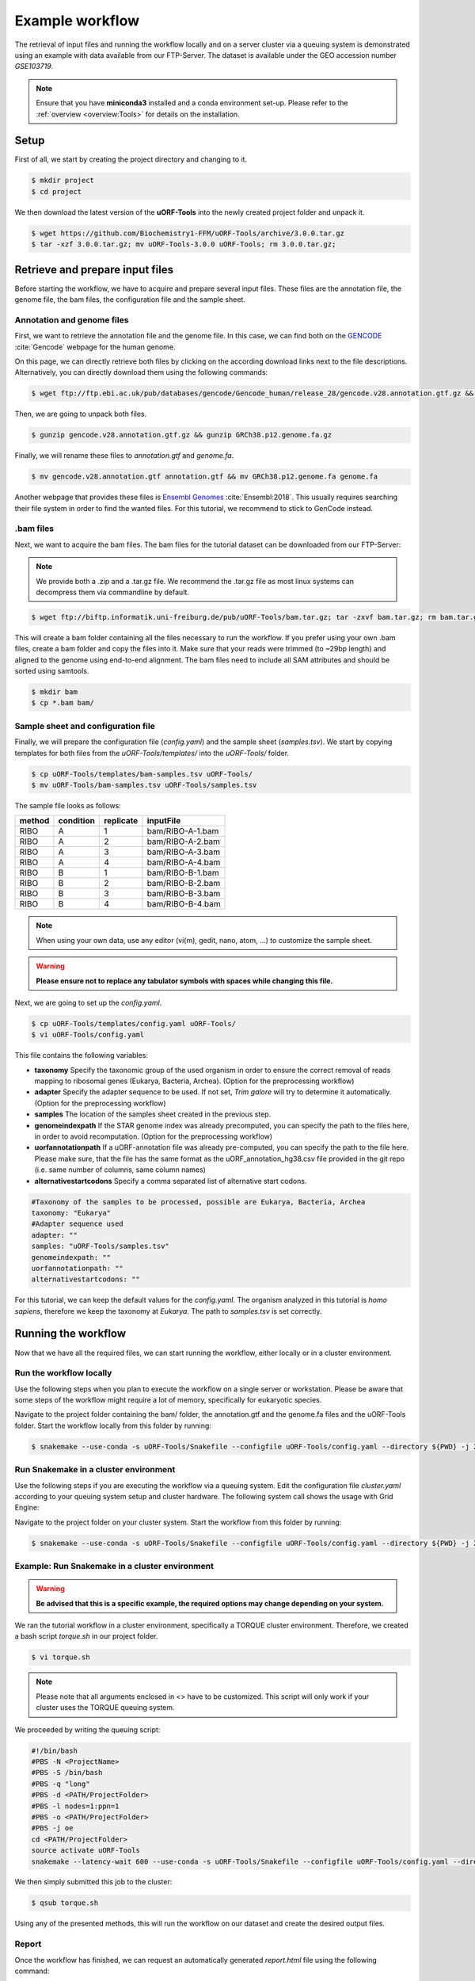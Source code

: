 .. _example-workflow:

################
Example workflow
################

The retrieval of input files and running the workflow locally and on a server cluster via a queuing system is demonstrated using an example with data available from our FTP-Server.
The dataset is available under the GEO accession number *GSE103719*.

.. note:: Ensure that you have **miniconda3** installed and a conda environment set-up. Please refer to the :ref:`overview <overview:Tools>` for details on the installation.

Setup
=====
First of all, we start by creating the project directory and changing to it.

.. code-block:: bash

    $ mkdir project
    $ cd project

We then download the latest version of the **uORF-Tools** into the newly created project folder and unpack it.

.. code-block:: bash

    $ wget https://github.com/Biochemistry1-FFM/uORF-Tools/archive/3.0.0.tar.gz
    $ tar -xzf 3.0.0.tar.gz; mv uORF-Tools-3.0.0 uORF-Tools; rm 3.0.0.tar.gz;

Retrieve and prepare input files
================================

Before starting the workflow, we have to acquire and prepare several input files. These files are the annotation file, the genome file, the bam files, the configuration file and the sample sheet.

Annotation and genome files
***************************
First, we want to retrieve the annotation file and the genome file. In this case, we can find both on the `GENCODE <https://www.gencodegenes.org/human/>`_ :cite:`Gencode` webpage for the human genome.

.. image:: images/GenCode_download.png
    :scale: 50%
    :align: center

On this page, we can directly retrieve both files by clicking on the according download links next to the file descriptions. Alternatively, you can directly download them using the following commands:

.. code-block:: bash

    $ wget ftp://ftp.ebi.ac.uk/pub/databases/gencode/Gencode_human/release_28/gencode.v28.annotation.gtf.gz && wget ftp://ftp.ebi.ac.uk/pub/databases/gencode/Gencode_human/release_28/GRCh38.p12.genome.fa.gz

Then, we are going to unpack both files.

.. code-block:: bash

    $ gunzip gencode.v28.annotation.gtf.gz && gunzip GRCh38.p12.genome.fa.gz

Finally, we will rename these files to *annotation.gtf* and *genome.fa*.

.. code-block:: bash

    $ mv gencode.v28.annotation.gtf annotation.gtf && mv GRCh38.p12.genome.fa genome.fa

Another webpage that provides these files is `Ensembl Genomes <http://www.ensembl.org/Homo_sapiens/Info/Index>`_ :cite:`Ensembl:2018`. This usually requires searching their file system in order to find the wanted files. For this tutorial, we recommend to stick to GenCode instead.

.bam files
**********

Next, we want to acquire the bam files. The bam files for the tutorial dataset can be downloaded from our FTP-Server:

.. note:: We provide both a .zip and a .tar.gz file. We recommend the .tar.gz file as most linux systems can decompress them via commandline by default.

.. code-block:: bash

    $ wget ftp://biftp.informatik.uni-freiburg.de/pub/uORF-Tools/bam.tar.gz; tar -zxvf bam.tar.gz; rm bam.tar.gz;

This will create a bam folder containing all the files necessary to run the workflow.
If you prefer using your own .bam files, create a bam folder and copy the files into it. Make sure that your reads were trimmed (to ~29bp length) and aligned to the genome using end-to-end alignment. The bam files need to include all SAM attributes and should be sorted using samtools.

.. code-block:: bash

    $ mkdir bam
    $ cp *.bam bam/


Sample sheet and configuration file
***********************************

Finally, we will prepare the configuration file (*config.yaml*) and the sample sheet (*samples.tsv*). We start by copying templates for both files from the *uORF-Tools/templates/* into the *uORF-Tools/* folder.

.. code-block:: bash

    $ cp uORF-Tools/templates/bam-samples.tsv uORF-Tools/
    $ mv uORF-Tools/bam-samples.tsv uORF-Tools/samples.tsv

The sample file looks as follows:

+-----------+-----------+-----------+------------------+
|   method  | condition | replicate | inputFile        |
+===========+===========+===========+==================+
| RIBO      |  A        | 1         | bam/RIBO-A-1.bam |
+-----------+-----------+-----------+------------------+
| RIBO      |  A        | 2         | bam/RIBO-A-2.bam |
+-----------+-----------+-----------+------------------+
| RIBO      |  A        | 3         | bam/RIBO-A-3.bam |
+-----------+-----------+-----------+------------------+
| RIBO      |  A        | 4         | bam/RIBO-A-4.bam |
+-----------+-----------+-----------+------------------+
| RIBO      |  B        | 1         | bam/RIBO-B-1.bam |
+-----------+-----------+-----------+------------------+
| RIBO      |  B        | 2         | bam/RIBO-B-2.bam |
+-----------+-----------+-----------+------------------+
| RIBO      |  B        | 3         | bam/RIBO-B-3.bam |
+-----------+-----------+-----------+------------------+
| RIBO      |  B        | 4         | bam/RIBO-B-4.bam |
+-----------+-----------+-----------+------------------+

.. note:: When using your own data, use any editor (vi(m), gedit, nano, atom, ...) to customize the sample sheet.
.. warning:: **Please ensure not to replace any tabulator symbols with spaces while changing this file.**


Next, we are going to set up the *config.yaml*.

.. code-block:: bash

    $ cp uORF-Tools/templates/config.yaml uORF-Tools/
    $ vi uORF-Tools/config.yaml

This file contains the following variables:

• **taxonomy** Specify the taxonomic group of the used organism in order to ensure the correct removal of reads mapping to ribosomal genes (Eukarya, Bacteria, Archea). (Option for the preprocessing workflow)
•	**adapter** Specify the adapter sequence to be used. If not set, *Trim galore* will try to determine it automatically. (Option for the preprocessing workflow)
•	**samples** The location of the samples sheet created in the previous step.
•	**genomeindexpath** If the STAR genome index was already precomputed, you can specify the path to the files here, in order to avoid recomputation. (Option for the preprocessing workflow)
•	**uorfannotationpath** If a uORF-annotation file was already pre-computed, you can specify the path to the file here. Please make sure, that the file has the same format as the uORF_annotation_hg38.csv file provided in the git repo (i.e. same number of columns, same column names)
• **alternativestartcodons** Specify a comma separated list of alternative start codons.

.. code-block:: bash

    #Taxonomy of the samples to be processed, possible are Eukarya, Bacteria, Archea
    taxonomy: "Eukarya"
    #Adapter sequence used
    adapter: ""
    samples: "uORF-Tools/samples.tsv"
    genomeindexpath: ""
    uorfannotationpath: ""
    alternativestartcodons: ""

For this tutorial, we can keep the default values for the *config.yaml*. The organism analyzed in this tutorial is *homo sapiens*, therefore we keep the taxonomy at *Eukarya*. The path to *samples.tsv* is set correctly.

Running the workflow
====================

Now that we have all the required files, we can start running the workflow, either locally or in a cluster environment.

Run the workflow locally
************************

Use the following steps when you plan to execute the workflow on a single server or workstation. Please be aware that some steps
of the workflow might require a lot of memory, specifically for eukaryotic species.

Navigate to the project folder containing the bam/ folder, the annotation.gtf and the genome.fa files and the uORF-Tools folder. Start the workflow locally from this folder by running:

.. code-block:: bash

    $ snakemake --use-conda -s uORF-Tools/Snakefile --configfile uORF-Tools/config.yaml --directory ${PWD} -j 20 --latency-wait 60

Run Snakemake in a cluster environment
**************************************

Use the following steps if you are executing the workflow via a queuing system. Edit the configuration file *cluster.yaml*
according to your queuing system setup and cluster hardware. The following system call shows the usage with Grid Engine:

Navigate to the project folder on your cluster system. Start the workflow from this folder by running:

.. code-block:: bash

    $ snakemake --use-conda -s uORF-Tools/Snakefile --configfile uORF-Tools/config.yaml --directory ${PWD} -j 20 --cluster-config uORF-Tools/sge-cluster.yaml

Example: Run Snakemake in a cluster environment
***********************************************

.. warning:: **Be advised that this is a specific example, the required options may change depending on your system.**

We ran the tutorial workflow in a cluster environment, specifically a TORQUE cluster environment.
Therefore, we created a bash script *torque.sh* in our project folder.

.. code-block:: bash

    $ vi torque.sh

.. note:: Please note that all arguments enclosed in <> have to be customized. This script will only work if your cluster uses the TORQUE queuing system.
We proceeded by writing the queuing script:

.. code-block:: bash

    #!/bin/bash
    #PBS -N <ProjectName>
    #PBS -S /bin/bash
    #PBS -q "long"
    #PBS -d <PATH/ProjectFolder>
    #PBS -l nodes=1:ppn=1
    #PBS -o <PATH/ProjectFolder>
    #PBS -j oe
    cd <PATH/ProjectFolder>
    source activate uORF-Tools
    snakemake --latency-wait 600 --use-conda -s uORF-Tools/Snakefile --configfile uORF-Tools/config.yaml --directory ${PWD} -j 20 --cluster-config uORF-Tools/templates/torque-cluster.yaml --cluster "qsub -N {cluster.jobname} -S /bin/bash -q {cluster.qname} -d <PATH/ProjectFolder> -l {cluster.resources} -o {cluster.logoutputdir} -j oe"

We then simply submitted this job to the cluster:

.. code-block:: bash

    $ qsub torque.sh

Using any of the presented methods, this will run the workflow on our dataset and create the desired output files.

Report
******

Once the workflow has finished, we can request an automatically generated *report.html* file using the following command:

.. code-block:: bash

    $ snakemake --use-conda -s uORF-Tools/Snakefile --configfile uORF-Tools/config.yaml --report report.html

References
==========

.. bibliography:: references.bib
